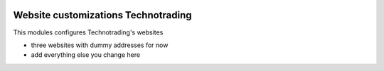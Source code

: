 .. image:: https://img.shields.io/badge/licence-AGPL--3-blue.svg
    :target: http://www.gnu.org/licenses/agpl-3.0-standalone.html
    :alt: License: AGPL-3

====================================
Website customizations Technotrading
====================================

This modules configures Technotrading's websites

* three websites with dummy addresses for now
* add everything else you change here
